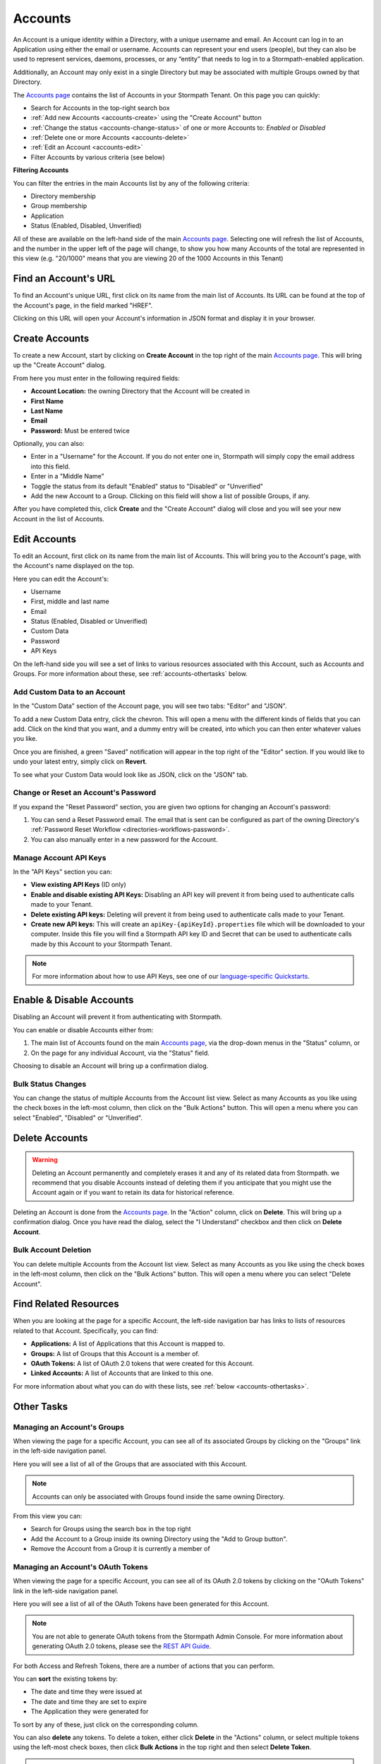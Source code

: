 .. _accounts:

********
Accounts
********

An Account is a unique identity within a Directory, with a unique username and email. An Account can log in to an Application using either the email or username. Accounts can represent your end users (people), but they can also be used to represent services, daemons, processes, or any “entity” that needs to log in to a Stormpath-enabled application.

Additionally, an Account may only exist in a single Directory but may be associated with multiple Groups owned by that Directory.

The `Accounts page <https://api.stormpath.com/ui2/index.html#/accounts>`__ contains the list of Accounts in your Stormpath Tenant. On this page you can quickly:

- Search for Accounts in the top-right search box
- :ref:`Add new Accounts <accounts-create>` using the "Create Account" button
- :ref:`Change the status <accounts-change-status>` of one or more Accounts to: `Enabled` or `Disabled`
- :ref:`Delete one or more Accounts <accounts-delete>`
- :ref:`Edit an Account <accounts-edit>`
- Filter Accounts by various criteria (see below)

**Filtering Accounts**

You can filter the entries in the main Accounts list by any of the following criteria:

- Directory membership
- Group membership
- Application
- Status (Enabled, Disabled, Unverified)

All of these are available on the left-hand side of the main `Accounts page <https://api.stormpath.com/ui2/index.html#/accounts>`__. Selecting one will refresh the list of Accounts, and the number in the upper left of the page will change, to show you how many Accounts of the total are represented in this view (e.g. "20/1000" means that you are viewing 20 of the 1000 Accounts in this Tenant)

Find an Account's URL
==========================

To find an Account's unique URL, first click on its name from the main list of Accounts. Its URL can be found at the top of the Account's page, in the field marked "HREF".

Clicking on this URL will open your Account's information in JSON format and display it in your browser.

.. _accounts-create:

Create Accounts
========================

To create a new Account, start by clicking on **Create Account** in the top right of the main `Accounts page <https://api.stormpath.com/ui2/index.html#/accounts>`__. This will bring up the "Create Account" dialog.

From here you must enter in the following required fields:

- **Account Location:** the owning Directory that the Account will be created in
- **First Name**
- **Last Name**
- **Email**
- **Password:** Must be entered twice

Optionally, you can also:

- Enter in a "Username" for the Account. If you do not enter one in, Stormpath will simply copy the email address into this field.
- Enter in a "Middle Name"
- Toggle the status from its default "Enabled" status to "Disabled" or "Unverified"
- Add the new Account to a Group. Clicking on this field will show a list of possible Groups, if any.

After you have completed this, click **Create** and the "Create Account" dialog will close and you will see your new Account in the list of Accounts.

.. _accounts-edit:

Edit Accounts
========================

To edit an Account, first click on its name from the main list of Accounts. This will bring you to the Account's page, with the Account's name displayed on the top.

Here you can edit the Account's:

- Username
- First, middle and last name
- Email
- Status (Enabled, Disabled or Unverified)
- Custom Data
- Password
- API Keys

On the left-hand side you will see a set of links to various resources associated with this Account, such as Accounts and Groups. For more information about these, see :ref:`accounts-othertasks` below.

Add Custom Data to an Account
------------------------------------

In the "Custom Data" section of the Account page, you will see two tabs: "Editor" and "JSON".

To add a new Custom Data entry, click the chevron. This will open a menu with the different kinds of fields that you can add. Click on the kind that you want, and a dummy entry will be created, into which you can then enter whatever values you like.

Once you are finished, a green "Saved" notification will appear in the top right of the "Editor" section. If you would like to undo your latest entry, simply click on **Revert**.

To see what your Custom Data would look like as JSON, click on the "JSON" tab.

.. _accounts-password:

Change or Reset an Account's Password
-------------------------------------

If you expand the "Reset Password" section, you are given two options for changing an Account's password:

1. You can send a Reset Password email. The email that is sent can be configured as part of the owning Directory's :ref:`Password Reset Workflow <directories-workflows-password>`.

2. You can also manually enter in a new password for the Account.

.. _accounts-apikeys:

Manage Account API Keys
-------------------------

In the "API Keys" section you can:

- **View existing API Keys** (ID only)
- **Enable and disable existing API Keys:** Disabling an API key will prevent it from being used to authenticate calls made to your Tenant.
- **Delete existing API keys:** Deleting will prevent it from being used to authenticate calls made to your Tenant.
- **Create new API keys:** This will create an ``apiKey-{apiKeyId}.properties`` file which will be downloaded to your computer. Inside this file you will find a Stormpath API key ID and Secret that can be used to authenticate calls made by this Account to your Stormpath Tenant.

.. note::

  For more information about how to use API Keys, see one of our `language-specific Quickstarts <https://docs.stormpath.com/home/>`__.

.. _accounts-change-status:

Enable & Disable Accounts
================================

Disabling an Account will prevent it from authenticating with Stormpath.

You can enable or disable Accounts either from:

1. The main list of Accounts found on the main `Accounts page <https://api.stormpath.com/ui2/index.html#/accounts>`__, via the drop-down menus in the "Status" column, or
2. On the page for any individual Account, via the "Status" field.

Choosing to disable an Account will bring up a confirmation dialog.

Bulk Status Changes
-------------------

You can change the status of multiple Accounts from the Account list view. Select as many Accounts as you like using the check boxes in the left-most column, then click on the "Bulk Actions" button. This will open a menu where you can select "Enabled", "Disabled" or "Unverified".

.. _accounts-delete:

Delete Accounts
========================

.. warning::

  Deleting an Account permanently and completely erases it and any of its related data from Stormpath.
  we recommend that you disable Accounts instead of deleting them if you anticipate that you might use the Account again or if you want to retain its data for historical reference.

Deleting an Account is done from the `Accounts page <https://api.stormpath.com/ui2/index.html#/accounts>`__. In the "Action" column, click on **Delete**. This will bring up a confirmation dialog. Once you have read the dialog, select the "I Understand" checkbox and then click on **Delete Account**.

Bulk Account Deletion
-------------------------

You can delete multiple Accounts from the Account list view. Select as many Accounts as you like using the check boxes in the left-most column, then click on the "Bulk Actions" button. This will open a menu where you can select "Delete Account".

Find Related Resources
=======================

When you are looking at the page for a specific Account, the left-side navigation bar has links to lists of resources related to that Account. Specifically, you can find:

- **Applications:** A list of Applications that this Account is mapped to.
- **Groups:** A list of Groups that this Account is a member of.
- **OAuth Tokens:** A list of OAuth 2.0 tokens that were created for this Account.
- **Linked Accounts:** A list of Accounts that are linked to this one.

For more information about what you can do with these lists, see :ref:`below <accounts-othertasks>`.

.. _accounts-othertasks:

Other Tasks
=============

.. _accounts-groups:

Managing an Account's Groups
----------------------------

When viewing the page for a specific Account, you can see all of its associated Groups by clicking on the "Groups" link in the left-side navigation panel.

Here you will see a list of all of the Groups that are associated with this Account.

.. note::

  Accounts can only be associated with Groups found inside the same owning Directory.

From this view you can:

- Search for Groups using the search box in the top right
- Add the Account to a Group inside its owning Directory using the "Add to Group button".
- Remove the Account from a Group it is currently a member of

.. _accounts-oauth:

Managing an Account's OAuth Tokens
----------------------------------

When viewing the page for a specific Account, you can see all of its OAuth 2.0 tokens by clicking on the "OAuth Tokens" link in the left-side navigation panel.

Here you will see a list of all of the OAuth Tokens have been generated for this Account.

.. note::

  You are not able to generate OAuth tokens from the Stormpath Admin Console. For more information about generating OAuth 2.0 tokens, please see the `REST API Guide <https://docs.stormpath.com/rest/product-guide/latest/auth_n.html#generating-an-oauth-2-0-access-token>`__.

For both Access and Refresh Tokens, there are a number of actions that you can perform.

You can **sort** the existing tokens by:

- The date and time they were issued at
- The date and time they are set to expire
- The Application they were generated for

To sort by any of these, just click on the corresponding column.

You can also **delete** any tokens. To delete a token, either click **Delete** in the "Actions" column, or select multiple tokens using the left-most check boxes, then click **Bulk Actions** in the top right and then select **Delete Token**.

.. note::

  Deleting an Access Token does not delete the Refresh Token that was generated alongside it.

For more information about OAuth tokens in Stormpath, please see `the REST Product Guide <https://docs.stormpath.com/rest/product-guide/latest/auth_n.html#configuring-token-based-authentication>`__.

Managing an Account's Linked Accounts
-------------------------------------

When viewing the page for a specific Account, you can see all of its Linked Accounts by clicking on the "Linked Accounts" link in the left-side navigation panel.

Here you will see a list of all of the Accounts that are linked to this Account.

From this view you can:

- Search the linked Accounts using the search box in the top right
- Link this Account to another Account in the same Directory
- Unlink any existing linked Accounts

For more information about Account Linking, please see `the REST Product Guide's Account Management chapter <https://docs.stormpath.com/rest/product-guide/latest/accnt_mgmt.html#account-linking>`__.

Managing an Account's Factors
-----------------------------

When viewing the page for a specific Account, you can see all of its Factors by clicking on the "Factors" link in the left-side navigation panel.

Here you will see a list of all of the Multi-Factor Authentication Factors that are associated with this Account.

From this view you can:

- Search the Factors using the search box in the top right
- Add a new SMS factor
- Remove any existing Factors

For more information about Multi-Factor Authentication, please see `the REST Product Guide's Authentication chapter <https://docs.stormpath.com/rest/product-guide/latest/auth_n.html#using-multi-factor-authentication>`__.
